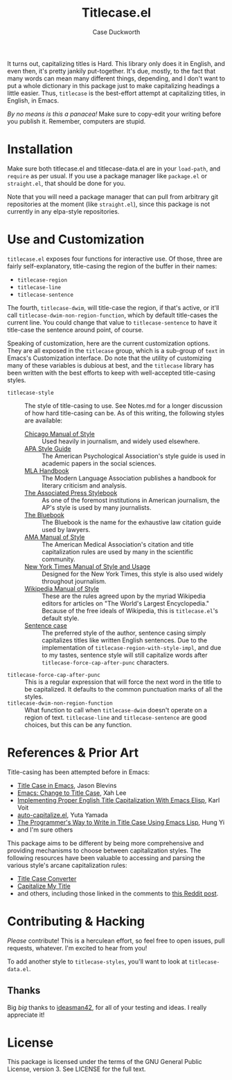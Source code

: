 #+TITLE: Titlecase.el
#+AUTHOR: Case Duckworth

It turns out, capitalizing titles is Hard.  This library only does it in
English, and even then, it's pretty jankily put-together.  It's due, mostly,
to the fact that many words can mean many different things, depending, and I
don't want to put a whole dictionary in this package just to make
capitalizing headings a little easier.  Thus, ~titlecase~ is the best-effort
attempt at capitalizing titles, in English, in Emacs.

/By no means is this a panacea!/ Make sure to copy-edit your writing before you
publish it.  Remember, computers are stupid.

* Installation

Make sure both titlecase.el and titlecase-data.el are in your ~load-path~,
and =require= as per usual.  If you use a package manager like =package.el= or
=straight.el=, that should be done for you.

Note that you will need a package manager that can pull from arbitrary git
repositories at the moment (like =straight.el=), since this package is not
currently in any elpa-style repositories.

* Use and Customization

=titlecase.el= exposes four functions for interactive use.  Of those, three are
fairly self-explanatory, title-casing the region of the buffer in their names:

- ~titlecase-region~
- ~titlecase-line~
- ~titlecase-sentence~

The fourth, ~titlecase-dwim~, will title-case the region, if that's active, or
it'll call ~titlecase-dwim-non-region-function~, which by default title-cases the
current line.  You could change that value to ~titlecase-sentence~ to have it
title-case the sentence around point, of course.

Speaking of customization, here are the current customization options.  They are
all exposed in the ~titlecase~ group, which is a sub-group of ~text~ in Emacs's
Customization interface.  Do note that the utility of customizing many of these
variables is dubious at best, and the ~titlecase~ library has been written with
the best efforts to keep with well-accepted title-casing styles.

- ~titlecase-style~ :: The style of title-casing to use.  See Notes.md for a
  longer discussion of how hard title-casing can be.  As of this writing, the
  following styles are available:
  + [[https://www.chicagomanualofstyle.org/book/ed17/part2/ch08/toc.html][Chicago Manual of Style]] :: Used heavily in journalism, and widely used
    elsewhere.
  + [[https://blog.apastyle.org/apastyle/capitalization/][APA Style Guide]] :: The American Psychological Association's style guide is
    used in academic papers in the social sciences.
  + [[https://titlecaseconverter.com/rules/#MLA][MLA Handbook]] :: The Modern Language Association publishes a handbook for
    literary criticism and analysis.
  + [[https://titlecaseconverter.com/rules/#AP][The Associated Press Stylebook]] :: As one of the foremost institutions in
    American journalism, the AP's style is used by many journalists.
  + [[https://titlecaseconverter.com/rules/#BB][The Bluebook]] :: The Bluebook is the name for the exhaustive law citation
    guide used by lawyers.
  + [[https://titlecaseconverter.com/rules/#AMA][AMA Manual of Style]] :: The American Medical Association's citation and title
    capitalization rules are used by many in the scientific community.
  + [[https://www.nytimes.com/2018/03/22/insider/new-york-times-stylebook.html][New York Times Manual of Style and Usage]] :: Designed for the New York Times,
    this style is also used widely throughout journalism.
  + [[https://en.wikipedia.org/wiki/Wikipedia:Manual_of_Style/Titles][Wikipedia Manual of Style]] :: These are the rules agreed upon by the myriad
    Wikipedia editors for articles on "The World's Largest Encyclopedia."
    Because of the free ideals of Wikipedia, this is ~titlecase.el~'s default
    style.
  + [[https://en.wikipedia.org/wiki/Letter_case#Sentence_case][Sentence case]] :: The preferred style of the author, sentence casing simply
    capitalizes titles like written English sentences.  Due to the
    implementation of ~titlecase-region-with-style-impl~, and due to my tastes,
    sentence style will still capitalize words after
    ~titlecase-force-cap-after-punc~ characters.
- ~titlecase-force-cap-after-punc~ :: This is a regular expression that will force
  the next word in the title to be capitalized.  It defaults to the common
  punctuation marks of all the styles.
- ~titlecase-dwim-non-region-function~ :: What function to call when
  ~titlecase-dwim~ doesn't operate on a region of text.  ~titlecase-line~ and
  ~titlecase-sentence~ are good choices, but this can be any function.

* References & Prior Art

Title-casing has been attempted before in Emacs:

- [[https://jblevins.org/log/titlecase][Title Case in Emacs]], Jason Blevins
- [[http://xahlee.info/emacs/emacs/elisp_title_case_text.html][Emacs: Change to Title Case]], Xah Lee
- [[https://karl-voit.at/2015/05/25/elisp-title-capitalization/][Implementing Proper English Title Capitalization With Emacs Elisp]], Karl Voit
- [[https://github.com/yuutayamada/auto-capitalize-el][auto-capitalize.el]], Yuta Yamada
- [[https://hungyi.net/posts/programmers-way-to-title-case/][The Programmer's Way to Write in Title Case Using Emacs Lisp]], Hung Yi
- and I'm sure others

This package aims to be different by being more comprehensive and providing
mechanisms to choose between capitalization styles.  The following resources
have been valuable to accessing and parsing the various style's arcane
capitalization rules:

- [[https://titlecaseconverter.com/rules/][Title Case Converter]]
- [[https://capitalizemytitle.com/][Capitalize My Title]]
- and others, including those linked in the comments to [[https://old.reddit.com/r/emacs/comments/r1flpw/proper_english_title_case/][this Reddit post]].

* Contributing & Hacking

/Please/ contribute!  This is a herculean effort, so feel free to open issues,
pull requests, whatever.  I'm excited to hear from you!

To add another style to ~titlecase-styles~, you'll want to look at ~titlecase-data.el~.

** Thanks

Big /big/ thanks to [[https://github.com/ideasman42][ideasman42]], for all of your testing and ideas.  I really
appreciate it!

* License

This package is licensed under the terms of the GNU General Public License,
version 3.  See LICENSE for the full text.

